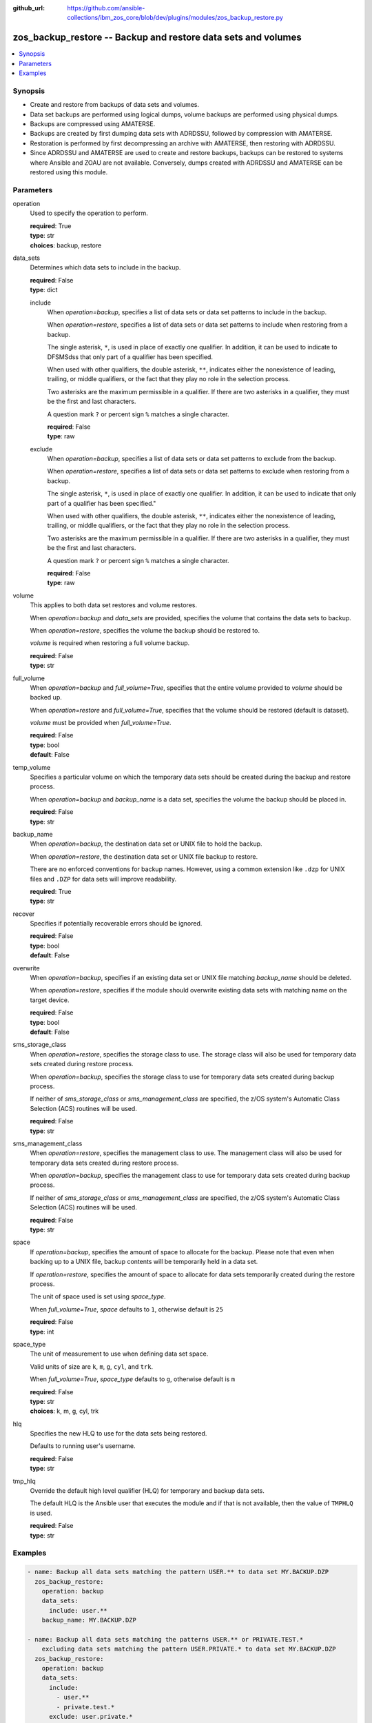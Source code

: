 
:github_url: https://github.com/ansible-collections/ibm_zos_core/blob/dev/plugins/modules/zos_backup_restore.py

.. _zos_backup_restore_module:


zos_backup_restore -- Backup and restore data sets and volumes
==============================================================



.. contents::
   :local:
   :depth: 1


Synopsis
--------
- Create and restore from backups of data sets and volumes.
- Data set backups are performed using logical dumps, volume backups are performed using physical dumps.
- Backups are compressed using AMATERSE.
- Backups are created by first dumping data sets with ADRDSSU, followed by compression with AMATERSE.
- Restoration is performed by first decompressing an archive with AMATERSE, then restoring with ADRDSSU.
- Since ADRDSSU and AMATERSE are used to create and restore backups, backups can be restored to systems where Ansible and ZOAU are not available. Conversely, dumps created with ADRDSSU and AMATERSE can be restored using this module.





Parameters
----------


operation
  Used to specify the operation to perform.

  | **required**: True
  | **type**: str
  | **choices**: backup, restore


data_sets
  Determines which data sets to include in the backup.

  | **required**: False
  | **type**: dict


  include
    When *operation=backup*, specifies a list of data sets or data set patterns to include in the backup.

    When *operation=restore*, specifies a list of data sets or data set patterns to include when restoring from a backup.

    The single asterisk, ``*``, is used in place of exactly one qualifier. In addition, it can be used to indicate to DFSMSdss that only part of a qualifier has been specified.

    When used with other qualifiers, the double asterisk, ``**``, indicates either the nonexistence of leading, trailing, or middle qualifiers, or the fact that they play no role in the selection process.

    Two asterisks are the maximum permissible in a qualifier. If there are two asterisks in a qualifier, they must be the first and last characters.

    A question mark ``?`` or percent sign ``%`` matches a single character.

    | **required**: False
    | **type**: raw


  exclude
    When *operation=backup*, specifies a list of data sets or data set patterns to exclude from the backup.

    When *operation=restore*, specifies a list of data sets or data set patterns to exclude when restoring from a backup.

    The single asterisk, ``*``, is used in place of exactly one qualifier. In addition, it can be used to indicate that only part of a qualifier has been specified."

    When used with other qualifiers, the double asterisk, ``**``, indicates either the nonexistence of leading, trailing, or middle qualifiers, or the fact that they play no role in the selection process.

    Two asterisks are the maximum permissible in a qualifier. If there are two asterisks in a qualifier, they must be the first and last characters.

    A question mark ``?`` or percent sign ``%`` matches a single character.

    | **required**: False
    | **type**: raw



volume
  This applies to both data set restores and volume restores.

  When *operation=backup* and *data_sets* are provided, specifies the volume that contains the data sets to backup.

  When *operation=restore*, specifies the volume the backup should be restored to.

  *volume* is required when restoring a full volume backup.

  | **required**: False
  | **type**: str


full_volume
  When *operation=backup* and *full_volume=True*, specifies that the entire volume provided to *volume* should be backed up.

  When *operation=restore* and *full_volume=True*, specifies that the volume should be restored (default is dataset).

  *volume* must be provided when *full_volume=True*.

  | **required**: False
  | **type**: bool
  | **default**: False


temp_volume
  Specifies a particular volume on which the temporary data sets should be created during the backup and restore process.

  When *operation=backup* and *backup_name* is a data set, specifies the volume the backup should be placed in.

  | **required**: False
  | **type**: str


backup_name
  When *operation=backup*, the destination data set or UNIX file to hold the backup.

  When *operation=restore*, the destination data set or UNIX file backup to restore.

  There are no enforced conventions for backup names. However, using a common extension like ``.dzp`` for UNIX files and ``.DZP`` for data sets will improve readability.

  | **required**: True
  | **type**: str


recover
  Specifies if potentially recoverable errors should be ignored.

  | **required**: False
  | **type**: bool
  | **default**: False


overwrite
  When *operation=backup*, specifies if an existing data set or UNIX file matching *backup_name* should be deleted.

  When *operation=restore*, specifies if the module should overwrite existing data sets with matching name on the target device.

  | **required**: False
  | **type**: bool
  | **default**: False


sms_storage_class
  When *operation=restore*, specifies the storage class to use. The storage class will also be used for temporary data sets created during restore process.

  When *operation=backup*, specifies the storage class to use for temporary data sets created during backup process.

  If neither of *sms_storage_class* or *sms_management_class* are specified, the z/OS system's Automatic Class Selection (ACS) routines will be used.

  | **required**: False
  | **type**: str


sms_management_class
  When *operation=restore*, specifies the management class to use. The management class will also be used for temporary data sets created during restore process.

  When *operation=backup*, specifies the management class to use for temporary data sets created during backup process.

  If neither of *sms_storage_class* or *sms_management_class* are specified, the z/OS system's Automatic Class Selection (ACS) routines will be used.

  | **required**: False
  | **type**: str


space
  If *operation=backup*, specifies the amount of space to allocate for the backup. Please note that even when backing up to a UNIX file, backup contents will be temporarily held in a data set.

  If *operation=restore*, specifies the amount of space to allocate for data sets temporarily created during the restore process.

  The unit of space used is set using *space_type*.

  When *full_volume=True*, *space* defaults to ``1``, otherwise default is ``25``

  | **required**: False
  | **type**: int


space_type
  The unit of measurement to use when defining data set space.

  Valid units of size are ``k``, ``m``, ``g``, ``cyl``, and ``trk``.

  When *full_volume=True*, *space_type* defaults to ``g``, otherwise default is ``m``

  | **required**: False
  | **type**: str
  | **choices**: k, m, g, cyl, trk


hlq
  Specifies the new HLQ to use for the data sets being restored.

  Defaults to running user's username.

  | **required**: False
  | **type**: str


tmp_hlq
  Override the default high level qualifier (HLQ) for temporary and backup data sets.

  The default HLQ is the Ansible user that executes the module and if that is not available, then the value of ``TMPHLQ`` is used.

  | **required**: False
  | **type**: str




Examples
--------

.. code-block:: yaml+jinja

   
   - name: Backup all data sets matching the pattern USER.** to data set MY.BACKUP.DZP
     zos_backup_restore:
       operation: backup
       data_sets:
         include: user.**
       backup_name: MY.BACKUP.DZP

   - name: Backup all data sets matching the patterns USER.** or PRIVATE.TEST.*
       excluding data sets matching the pattern USER.PRIVATE.* to data set MY.BACKUP.DZP
     zos_backup_restore:
       operation: backup
       data_sets:
         include:
           - user.**
           - private.test.*
         exclude: user.private.*
       backup_name: MY.BACKUP.DZP

   - name: Backup all datasets matching the pattern USER.** to UNIX file /tmp/temp_backup.dzp, ignore recoverable errors.
     zos_backup_restore:
       operation: backup
       data_sets:
         include: user.**
       backup_name: /tmp/temp_backup.dzp
       recover: true

   - name: Backup all datasets matching the pattern USER.** to data set MY.BACKUP.DZP,
       allocate 100MB for data sets used in backup process.
     zos_backup_restore:
       operation: backup
       data_sets:
         include: user.**
       backup_name: MY.BACKUP.DZP
       space: 100
       space_type: m

   - name:
       Backup all datasets matching the pattern USER.** that are present on the volume MYVOL1 to data set MY.BACKUP.DZP,
       allocate 100MB for data sets used in the backup process.
     zos_backup_restore:
       operation: backup
       data_sets:
         include: user.**
       volume: MYVOL1
       backup_name: MY.BACKUP.DZP
       space: 100
       space_type: m

   - name: Backup an entire volume, MYVOL1, to the UNIX file /tmp/temp_backup.dzp,
       allocate 1GB for data sets used in backup process.
     zos_backup_restore:
       operation: backup
       backup_name: /tmp/temp_backup.dzp
       volume: MYVOL1
       full_volume: true
       space: 1
       space_type: g

   - name: Restore data sets from backup stored in the UNIX file /tmp/temp_backup.dzp.
       Use z/OS username as new HLQ.
     zos_backup_restore:
       operation: restore
       backup_name: /tmp/temp_backup.dzp

   - name: Restore data sets from backup stored in the UNIX file /tmp/temp_backup.dzp.
       Only restore data sets whose last, or only qualifier is TEST.
       Use MYHLQ as the new HLQ for restored data sets.
     zos_backup_restore:
       operation: restore
       data_sets:
         include: "**.TEST"
       backup_name: /tmp/temp_backup.dzp
       hlq: MYHLQ

   - name: Restore data sets from backup stored in the UNIX file /tmp/temp_backup.dzp.
       Only restore data sets whose last, or only qualifier is TEST.
       Use MYHLQ as the new HLQ for restored data sets. Restore data sets to volume MYVOL2.
     zos_backup_restore:
       operation: restore
       data_sets:
         include: "**.TEST"
       volume: MYVOL2
       backup_name: /tmp/temp_backup.dzp
       hlq: MYHLQ

   - name: Restore data sets from backup stored in the data set MY.BACKUP.DZP.
       Use MYHLQ as the new HLQ for restored data sets.
     zos_backup_restore:
       operation: restore
       backup_name: MY.BACKUP.DZP
       hlq: MYHLQ

   - name: Restore volume from backup stored in the data set MY.BACKUP.DZP.
       Restore to volume MYVOL2.
     zos_backup_restore:
       operation: restore
       volume: MYVOL2
       full_volume: true
       backup_name: MY.BACKUP.DZP
       space: 1
       space_type: g

   - name: Restore data sets from backup stored in the UNIX file /tmp/temp_backup.dzp.
       Specify DB2SMS10 for the SMS storage and management classes to use for the restored
       data sets.
     zos_backup_restore:
       operation: restore
       volume: MYVOL2
       backup_name: /tmp/temp_backup.dzp
       sms_storage_class: DB2SMS10
       sms_management_class: DB2SMS10










